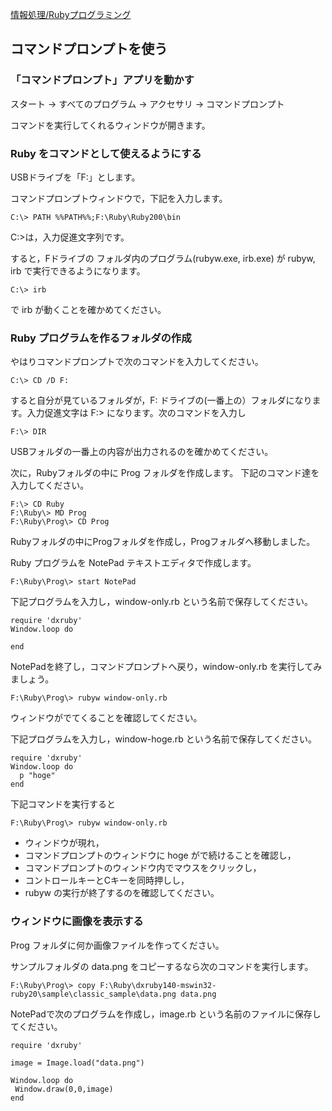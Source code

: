 [[./情報処理_Rubyプログラミング.org][情報処理/Rubyプログラミング]]

** コマンドプロンプトを使う

*** 「コマンドプロンプト」アプリを動かす

スタート -> すべてのプログラム -> アクセサリ -> コマンドプロンプト

コマンドを実行してくれるウィンドウが開きます。

*** Ruby をコマンドとして使えるようにする

USBドライブを「F:」とします。

コマンドプロンプトウィンドウで，下記を入力します。

#+BEGIN_EXAMPLE
    C:\> PATH %%PATH%%;F:\Ruby\Ruby200\bin
#+END_EXAMPLE

C:>は，入力促進文字列です。

すると，Fドライブの \Ruby\Ruby200\bin フォルダ内のプログラム(rubyw.exe,
irb.exe) が rubyw, irb で実行できるようになります。

#+BEGIN_EXAMPLE
    C:\> irb 
#+END_EXAMPLE

で irb が動くことを確かめてください。

*** Ruby プログラムを作るフォルダの作成

やはりコマンドプロンプトで次のコマンドを入力してください。

#+BEGIN_EXAMPLE
    C:\> CD /D F:
#+END_EXAMPLE

すると自分が見ているフォルダが，F:
ドライブの(一番上の）フォルダになります。入力促進文字は F:>
になります。次のコマンドを入力し

#+BEGIN_EXAMPLE
    F:\> DIR
#+END_EXAMPLE

USBフォルダの一番上の内容が出力されるのを確かめてください。

次に，Rubyフォルダの中に Prog フォルダを作成します。
下記のコマンド達を入力してください。

#+BEGIN_EXAMPLE
    F:\> CD Ruby
    F:\Ruby\> MD Prog
    F:\Ruby\Prog\> CD Prog
#+END_EXAMPLE

Rubyフォルダの中にProgフォルダを作成し，Progフォルダへ移動しました。

Ruby プログラムを NotePad テキストエディタで作成します。

#+BEGIN_EXAMPLE
    F:\Ruby\Prog\> start NotePad
#+END_EXAMPLE

下記プログラムを入力し，window-only.rb という名前で保存してください。

#+BEGIN_EXAMPLE
    require 'dxruby'
    Window.loop do

    end
#+END_EXAMPLE

NotePadを終了し，コマンドプロンプトへ戻り，window-only.rb
を実行してみましょう。

#+BEGIN_EXAMPLE
    F:\Ruby\Prog\> rubyw window-only.rb
#+END_EXAMPLE

ウィンドウがでてくることを確認してください。

下記プログラムを入力し，window-hoge.rb という名前で保存してください。

#+BEGIN_EXAMPLE
    require 'dxruby'
    Window.loop do
      p "hoge"
    end
#+END_EXAMPLE

下記コマンドを実行すると

#+BEGIN_EXAMPLE
    F:\Ruby\Prog\> rubyw window-only.rb
#+END_EXAMPLE

-  ウィンドウが現れ，
-  コマンドプロンプトのウィンドウに hoge がで続けることを確認し，
-  コマンドプロンプトのウィンドウ内でマウスをクリックし，
-  コントロールキーとCキーを同時押しし，
-  rubyw の実行が終了するのを確認してください。

*** ウィンドウに画像を表示する

Prog フォルダに何か画像ファイルを作ってください。

サンプルフォルダの data.png をコピーするなら次のコマンドを実行します。

#+BEGIN_EXAMPLE
    F:\Ruby\Prog\> copy F:\Ruby\dxruby140-mswin32-ruby20\sample\classic_sample\data.png data.png
#+END_EXAMPLE

NotePadで次のプログラムを作成し，image.rb
という名前のファイルに保存してください。

#+BEGIN_EXAMPLE
    require 'dxruby'

    image = Image.load("data.png")

    Window.loop do
     Window.draw(0,0,image)
    end
#+END_EXAMPLE

